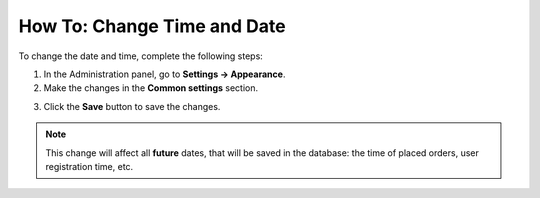 ****************************
How To: Change Time and Date
****************************

To change the date and time, complete the following steps:

1. In the Administration panel, go to **Settings → Appearance**.

2. Make the changes in the **Common settings** section.

.. image:: img/time_and_date.png
    :align: center
    :alt: Configure time and date in the Common section under Settings → Appearance.

3. Click the **Save** button to save the changes.

.. note:: 

   This change will affect all **future** dates, that will be saved in the database: the time of placed orders, user registration time, etc.
